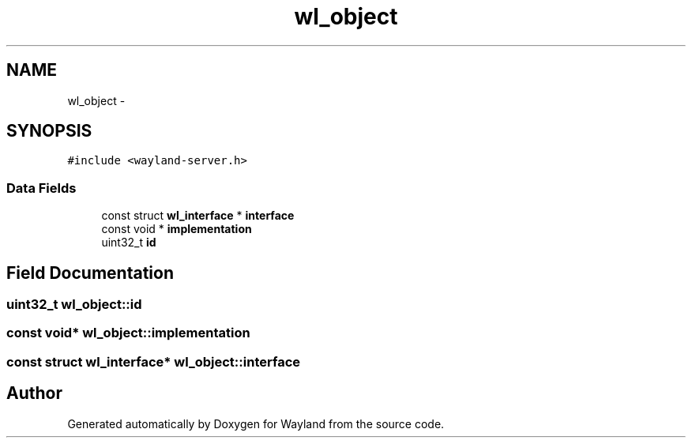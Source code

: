.TH "wl_object" 3 "Tue Feb 21 2017" "Version 1.13.0" "Wayland" \" -*- nroff -*-
.ad l
.nh
.SH NAME
wl_object \- 
.SH SYNOPSIS
.br
.PP
.PP
\fC#include <wayland-server\&.h>\fP
.SS "Data Fields"

.in +1c
.ti -1c
.RI "const struct \fBwl_interface\fP * \fBinterface\fP"
.br
.ti -1c
.RI "const void * \fBimplementation\fP"
.br
.ti -1c
.RI "uint32_t \fBid\fP"
.br
.in -1c
.SH "Field Documentation"
.PP 
.SS "uint32_t wl_object::id"

.SS "const void* wl_object::implementation"

.SS "const struct \fBwl_interface\fP* wl_object::interface"


.SH "Author"
.PP 
Generated automatically by Doxygen for Wayland from the source code\&.
